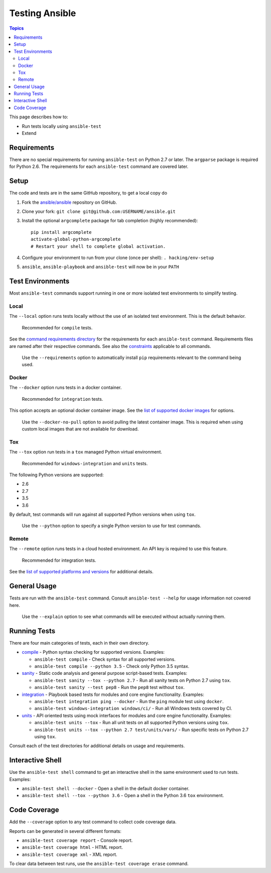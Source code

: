 ***************
Testing Ansible
***************

.. contents:: Topics

This page describes how to:

* Run tests locally using ``ansible-test``
* Extend

Requirements
============

There are no special requirements for running ``ansible-test`` on Python 2.7 or later.
The ``argparse`` package is required for Python 2.6.
The requirements for each ``ansible-test`` command are covered later.

Setup
=====

The code and tests are in the same GitHub repository, to get a local copy do

#. Fork the `ansible/ansible <https://github.com/ansible/ansible/>`_ repository on GitHub.
#. Clone your fork: ``git clone git@github.com:USERNAME/ansible.git``
#. Install the optional ``argcomplete`` package for tab completion (highly recommended)::

    pip install argcomplete
    activate-global-python-argcomplete
    # Restart your shell to complete global activation.

#. Configure your environment to run from your clone (once per shell): ``. hacking/env-setup``
#. ``ansible``, ``ansible-playbook`` and ``ansible-test`` will now be in your ``PATH``

Test Environments
=================

Most ``ansible-test`` commands support running in one or more isolated test environments to simplify testing.

Local
-----

The ``--local`` option runs tests locally without the use of an isolated test environment.
This is the default behavior.

    Recommended for ``compile`` tests.

See the `command requirements directory <runner/requirements/>`_ for the requirements for each ``ansible-test`` command.
Requirements files are named after their respective commands.
See also the `constraints <runner/requirements/constraints.txt>`_ applicable to all commands.

    Use the ``--requirements`` option to automatically install ``pip`` requirements relevant to the command being used.

Docker
------

The ``--docker`` option runs tests in a docker container.

    Recommended for ``integration`` tests.

This option accepts an optional docker container image.
See the `list of supported docker images <runner/completion/docker.txt>`_ for options.

    Use the ``--docker-no-pull`` option to avoid pulling the latest container image.
    This is required when using custom local images that are not available for download.

Tox
---

The ``--tox`` option run tests in a ``tox`` managed Python virtual environment.

    Recommended for ``windows-integration`` and ``units`` tests.

The following Python versions are supported:

* 2.6
* 2.7
* 3.5
* 3.6

By default, test commands will run against all supported Python versions when using ``tox``.

    Use the ``--python`` option to specify a single Python version to use for test commands.

Remote
------

The ``--remote`` option runs tests in a cloud hosted environment.
An API key is required to use this feature.

    Recommended for integration tests.

See the `list of supported platforms and versions <runner/completion/remote.txt>`_ for additional details.

General Usage
=============

Tests are run with the ``ansible-test`` command.
Consult ``ansible-test --help`` for usage information not covered here.

    Use the ``--explain`` option to see what commands will be executed without actually running them.

Running Tests
=============

There are four main categories of tests, each in their own directory.

* `compile <compile/>`_ - Python syntax checking for supported versions. Examples:

  * ``ansible-test compile`` - Check syntax for all supported versions.
  * ``ansible-test compile --python 3.5`` - Check only Python 3.5 syntax.

* `sanity <sanity/>`_ - Static code analysis and general purpose script-based tests. Examples:

  * ``ansible-test sanity --tox --python 2.7`` - Run all sanity tests on Python 2.7 using ``tox``.
  * ``ansible-test sanity --test pep8`` - Run the ``pep8`` test without ``tox``.

* `integration <integration/>`_ - Playbook based tests for modules and core engine functionality. Examples:

  * ``ansible-test integration ping --docker`` - Run the ``ping`` module test using ``docker``.
  * ``ansible-test windows-integration windows/ci/`` - Run all Windows tests covered by CI.

* `units <units/>`_ - API oriented tests using mock interfaces for modules and core engine functionality. Examples:

  * ``ansible-test units --tox`` - Run all unit tests on all supported Python versions using ``tox``.
  * ``ansible-test units --tox --python 2.7 test/units/vars/`` - Run specific tests on Python 2.7 using ``tox``.

Consult each of the test directories for additional details on usage and requirements.

Interactive Shell
=================

Use the ``ansible-test shell`` command to get an interactive shell in the same environment used to run tests. Examples:

* ``ansible-test shell --docker`` - Open a shell in the default docker container.
* ``ansible-test shell --tox --python 3.6`` - Open a shell in the Python 3.6 ``tox`` environment.

Code Coverage
=============

Add the ``--coverage`` option to any test command to collect code coverage data.

Reports can be generated in several different formats:

* ``ansible-test coverage report`` - Console report.
* ``ansible-test coverage html`` - HTML report.
* ``ansible-test coverage xml`` - XML report.

To clear data between test runs, use the ``ansible-test coverage erase`` command.
